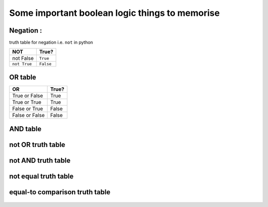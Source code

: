 
Some important boolean logic things to memorise
===============================================

Negation :
----------
truth table for negation i.e. ``not`` in python

+--------------+-------------+
| NOT          | True?       |
+==============+=============+
| not False    | ``True``    |
+--------------+-------------+
| ``not True`` | ``False``   |
+--------------+-------------+

OR table
--------

+----------------+---------+
| OR             | True?   |
+================+=========+
| True or False  | True    |
+----------------+---------+
| True or True   | True    |
+----------------+---------+
| False or True  | False   |
+----------------+---------+
| False or False | False   |
+----------------+---------+

AND table
----------
.. image:: and_truth.jpg
   :width: 266px
   :height: 151px



not OR truth table
-------------------

.. figure:: or_not.jpg
   :width: 316px
   :height: 151px

not AND truth table
-------------------------

.. figure:: not_and.jpg
   :width: 322px
   :height: 151px

not equal truth table
-------------------------

.. figure:: not-equal.jpg
   :width: 322px
   :height: 151px

equal-to comparison truth table
--------------------------------

.. figure:: comparison.jpg
   :width: 194px
   :height: 150px

